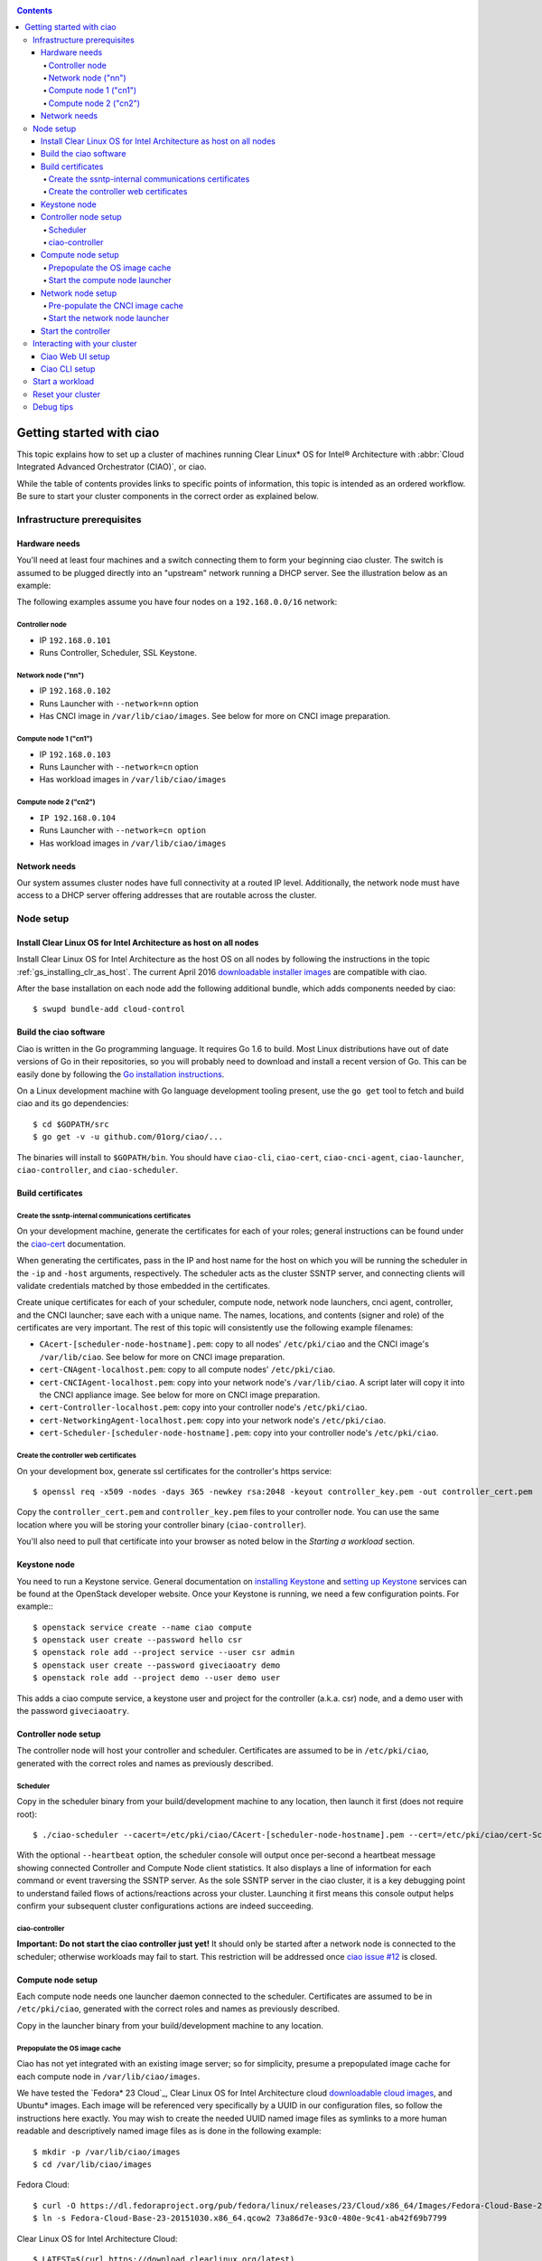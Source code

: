.. _ciao-cluster-setup:

.. contents::

Getting started with ciao
#########################

This topic explains how to set up a cluster of machines running Clear Linux* OS
for Intel® Architecture with :abbr:`Cloud Integrated Advanced Orchestrator (CIAO)`, or ciao.

While the table of contents provides links to specific points of information, this
topic is intended as an ordered workflow. Be sure to start your cluster components
in the correct order as explained below.

Infrastructure prerequisites
============================

Hardware needs
--------------

You'll need at least four machines and a switch connecting them to form
your beginning ciao cluster. The switch is assumed to be plugged directly
into an "upstream" network running a DHCP server. See the illustration below as an example:

.. image:: image-blob-ciao-networking.png

The following examples assume you have four nodes on a ``192.168.0.0/16`` network:

Controller node
~~~~~~~~~~~~~~~

* IP ``192.168.0.101``
* Runs Controller, Scheduler, SSL Keystone.


Network node ("nn")
~~~~~~~~~~~~~~~~~~~

* IP ``192.168.0.102``
* Runs Launcher with ``--network=nn`` option
* Has CNCI image in ``/var/lib/ciao/images``. See below for more on CNCI image preparation.

Compute node 1 ("cn1")
~~~~~~~~~~~~~~~~~~~~~~

* IP ``192.168.0.103``
* Runs Launcher with ``--network=cn`` option
* Has workload images in ``/var/lib/ciao/images``

Compute node 2 ("cn2")
~~~~~~~~~~~~~~~~~~~~~~

* ``IP 192.168.0.104``
* Runs Launcher with ``--network=cn option``
* Has workload images in ``/var/lib/ciao/images``


Network needs
-------------

Our system assumes cluster nodes have full connectivity at a routed
IP level.  Additionally, the network node must have access to a DHCP
server offering addresses that are routable across the cluster.


Node setup
==========

Install Clear Linux OS for Intel Architecture as host on all nodes
------------------------------------------------------------------

Install Clear Linux OS for Intel Architecture as the host
OS on all nodes by following the instructions in the topic
:ref:`gs_installing_clr_as_host`. The current April 2016
`downloadable installer images`_ are compatible with ciao.

After the base installation on each node add the following additional
bundle, which adds components needed by ciao::

    $ swupd bundle-add cloud-control



Build the ciao software
-----------------------

Ciao is written in the Go programming language. It requires Go 1.6 to
build. Most Linux distributions have out of date versions of Go in their
repositories, so you will probably need to download and install a recent
version of Go. This can be easily done by following the
`Go installation instructions <https://golang.org/doc/install>`__.

On a Linux development machine with Go language development tooling
present, use the ``go get`` tool to fetch and build ciao and its go
dependencies::

    $ cd $GOPATH/src
    $ go get -v -u github.com/01org/ciao/...

The binaries will install to ``$GOPATH/bin``. You should have
``ciao-cli``, ``ciao-cert``, ``ciao-cnci-agent``, ``ciao-launcher``,
``ciao-controller``, and ``ciao-scheduler``.

Build certificates
------------------

Create the ssntp-internal communications certificates
~~~~~~~~~~~~~~~~~~~~~~~~~~~~~~~~~~~~~~~~~~~~~~~~~~~~~

On your development machine, generate the certificates for each of your
roles; general instructions can be found under the `ciao-cert`_ documentation.

When generating the certificates, pass in the IP and host name for
the host on which you will be running the scheduler in the ``-ip`` and
``-host`` arguments, respectively. The scheduler acts as the cluster
SSNTP server, and connecting clients will validate credentials matched by
those embedded in the certificates.

Create unique certificates for each of your scheduler, compute node, network
node launchers, cnci agent, controller, and the CNCI launcher; save each with a
unique name. The names, locations, and contents (signer and role) of the
certificates are very important. The rest of this topic will consistently use
the following example filenames:

* ``CAcert-[scheduler-node-hostname].pem``: copy to all nodes' ``/etc/pki/ciao`` and the CNCI image's ``/var/lib/ciao``. See below for more on CNCI image preparation.
* ``cert-CNAgent-localhost.pem``: copy to all compute nodes' ``/etc/pki/ciao``.
* ``cert-CNCIAgent-localhost.pem``: copy into your network node's ``/var/lib/ciao``. A script later will copy it into the CNCI appliance image.  See below for more on CNCI image preparation.
* ``cert-Controller-localhost.pem``: copy into your controller node's ``/etc/pki/ciao``.
* ``cert-NetworkingAgent-localhost.pem``: copy into your network node's ``/etc/pki/ciao``.
* ``cert-Scheduler-[scheduler-node-hostname].pem``: copy into your controller node's ``/etc/pki/ciao``.

Create the controller web certificates
~~~~~~~~~~~~~~~~~~~~~~~~~~~~~~~~~~~~~~

On your development box, generate ssl certificates for the controller's https service::

    $ openssl req -x509 -nodes -days 365 -newkey rsa:2048 -keyout controller_key.pem -out controller_cert.pem

Copy the ``controller_cert.pem`` and ``controller_key.pem`` files to your
controller node. You can use the same location where you will be storing
your controller binary (``ciao-controller``).

You'll also need to pull that certificate into your browser as noted below in
the `Starting a workload` section.

Keystone node
-------------

You need to run a Keystone service.  General documentation on
`installing Keystone`_ and
`setting up Keystone`_ services can be found at the OpenStack developer website.
Once your Keystone is running, we need a few configuration points. For example:::

  $ openstack service create --name ciao compute
  $ openstack user create --password hello csr
  $ openstack role add --project service --user csr admin
  $ openstack user create --password giveciaoatry demo
  $ openstack role add --project demo --user demo user

This adds a ciao compute service, a keystone user and project for the
controller (a.k.a. csr) node, and a demo user with the password
``giveciaoatry``.

Controller node setup
---------------------

The controller node will host your controller and scheduler. Certificates are assumed
to be in ``/etc/pki/ciao``, generated with the correct roles and names
as previously described.

Scheduler
~~~~~~~~~

Copy in the scheduler binary from your build/development machine to any
location, then launch it first (does not require root)::

    $ ./ciao-scheduler --cacert=/etc/pki/ciao/CAcert-[scheduler-node-hostname].pem --cert=/etc/pki/ciao/cert-Scheduler-[scheduler-node-hostname].pem --heartbeat

With the optional ``--heartbeat`` option, the scheduler console will
output once per-second a heartbeat message showing connected Controller
and Compute Node client statistics. It also displays a line of
information for each command or event traversing the SSNTP server.
As the sole SSNTP server in the ciao cluster, it is a key debugging point
to understand failed flows of actions/reactions across your cluster.
Launching it first means this console output helps confirm your subsequent
cluster configurations actions are indeed succeeding.

ciao-controller
~~~~~~~~~~~~~~~

**Important: Do not start the ciao controller just yet!** It should only
be started after a network node is connected to the scheduler; otherwise
workloads may fail to start. This restriction will be addressed once
`ciao issue #12`_ is closed.

Compute node setup
------------------

Each compute node needs one launcher daemon connected to the scheduler.
Certificates are assumed to be in ``/etc/pki/ciao``, generated with the
correct roles and names as previously described.

Copy in the launcher binary from your build/development machine to any
location.

Prepopulate the OS image cache
~~~~~~~~~~~~~~~~~~~~~~~~~~~~~~

Ciao has not yet integrated with an existing image server; so for
simplicity, presume a prepopulated image cache for each compute
node in ``/var/lib/ciao/images``.

We have tested the `Fedora* 23 Cloud`_, Clear Linux OS for Intel
Architecture cloud `downloadable cloud images`_, and Ubuntu* images. Each image
will be referenced very specifically by a UUID in our configuration
files, so follow the instructions here exactly. You may wish to create
the needed UUID named image files as symlinks to a more human readable
and descriptively named image files as is done in the following example::

  $ mkdir -p /var/lib/ciao/images
  $ cd /var/lib/ciao/images

Fedora Cloud::

  $ curl -O https://dl.fedoraproject.org/pub/fedora/linux/releases/23/Cloud/x86_64/Images/Fedora-Cloud-Base-23-20151030.x86_64.qcow2
  $ ln -s Fedora-Cloud-Base-23-20151030.x86_64.qcow2 73a86d7e-93c0-480e-9c41-ab42f69b7799

Clear Linux OS for Intel Architecture Cloud::

  $ LATEST=$(curl https://download.clearlinux.org/latest)
  $ curl -O https://download.clearlinux.org/image/clear-${LATEST}-cloud.img.xz
  $ xz -T0 --decompress clear-${LATEST}-cloud.img.xz
  $ ln -s clear-${LATEST}-cloud.img df3768da-31f5-4ba6-82f0-127a1a705169

Docker* images will be pulled down automatically at the time of first usage.

Each compute node needs its ``/var/lib/ciao/images`` directory populated with
images with which you wish to test.

Start the compute node launcher
~~~~~~~~~~~~~~~~~~~~~~~~~~~~~~~

The launcher is run with options declaring certificates, maximum VMs
(controls when FULL is returned by a node, scaling to the resources
available on your node), server location, and compute node ("cn")
launching type. For example::

    $ sudo ./ciao-launcher --cacert=/etc/pki/ciao/CAcert-[scheduler-node-hostname].pem --cert=/etc/pki/ciao/cert-CNAgent-localhost.pem --server=<your-server-address> --network=cn --compute-net <node compute subnet> --mgmt-net <node management subnet>

Optionally, add ``-logtostderr`` (more verbose with also ``-v=2``) to get
console logging output.

The launcher runs as root because launching QEMU/KVM virtual machines
requires ``/dev/kvm`` and other restricted resource access.

Network node setup
------------------

The network node hosts VMs running the :abbr:`Compute Network Concentrators
Instance (CNCI)` or the **CNCI Agent**, one for each tenant. These VMs
are automatically launched by the controller.

Certificates are assumed to be in ``/etc/pki/ciao``, generated with the
correct roles and names as previously described.

Pre-populate the CNCI image cache
~~~~~~~~~~~~~~~~~~~~~~~~~~~~~~~~~

This section describes how to generate a CNCI image from a vanilla
Clear Cloud qcow2 image::

  $ cd /var/lib/ciao/images
  $ curl -O https://download.clearlinux.org/demos/ciao/clear-7520-ciao-networking.img.xz
  $ xz -T0 --decompress clear-7520-ciao-networking.img.xz
  $ ln -s clear-7520-ciao-networking.img 4e16e743-265a-4bf2-9fd1-57ada0b28904
  $ $GOPATH/src/github.com/01org/ciao/networking/ciao-cnci-agent/scripts/update_cnci_cloud_image.sh /var/lib/ciao/images/clear-7520-ciao-networking.img /etc/pki/ciao/

Start the network node launcher
~~~~~~~~~~~~~~~~~~~~~~~~~~~~~~~

The network node's launcher is run similarly to the compute node's launcher.
The primary difference is that it uses the network node ("nn") launching
type::

  $ sudo ./ciao-launcher --cacert=/etc/pki/ciao/CAcert-[scheduler-node-hostname].pem --cert=/etc/pki/ciao/cert-NetworkingAgent-localhost.pem --server=<your-server-address> --network=nn --compute-net <network node compute subnet> --mgmt-net <network node management subnet>

Start the controller
--------------------

Starting the Controller on the controller node is what truly activates your
cluster for use. **NOTE: Before starting the controller, you must have a scheduler
and network node already up and running together.**

#. Copy in the ciao-controller binary from your build/development machine to any
   location. Certificates are assumed to be in ``/etc/pki/ciao``, generated with
   the correct roles and names as previously described.

#. Copy in the initial database table data from the ciao-controller source
   (``$GOPATH/src/github.com/01org/ciao/ciao-controller/tables`` on your
   build/development) to ``./tables`` in the same directory as the
   ciao-controller binary.  Copying in ``*.csv`` will work if you are testing
   a Clear Cloud image, Fedora image and Docker. Other images will require
   edits to the csv config files.  This location is the default, but can be
   changed by modifying the controller command line to include
   ``--tables_init_path=<your tables path>``.

#. Copy in the test workload definitions from
   ``$GOPATH/src/github.com/01org/ciao/ciao-controller/workloads`` on your
   build/development machine to ``./workloads`` in the same directory as the
   ciao-controller binary.  This location is the default, but can be changed
   by modifying the controller command line to include
   ``--workloads_path=<your workloads path>``.

The `ciao-controller workload_resources.csv`_ and the
`ciao-controller workload_template.csv`_ have four stanzas, so yours
should as well, in order to successfully run each of the four images
currently described earlier on this page (Fedora, Clear, Docker Ubuntu,
CNCI). To run other images of your choosing, follow a process similar to
the above: pre-populate OS images and edit each of these two files on
your controller node.

If the controller is on the same physical machine as the scheduler, the
``--url`` option is optional; otherwise it refers to your scheduler
SSNTP server IP.

In order for the ciao-controller's go code to correctly use the CA
certificate(s) generated earlier when you built your keystone server,
this certificate needs to be installed in the control node and be
part of the control node CA root. On Clear Linux OS for Intel
Architecture, this is accomplished with::

    $ sudo mkdir /etc/ca-certs
    $ sudo cp cacert.pem /etc/ca-certs
    $ sudo c_hash /etc/ca-certs/cacert.pem

Note the generated hash from the prior command and use it in the next commands::

    $ sudo ln -s /etc/ca-certs/cacert.pem /etc/ca-certs/<hashvalue>
    $ sudo mkdir /etc/ssl
    $ sudo ln -s /etc/ca-certs/ /etc/ssl/certs
    $ sudo ln -s /etc/ca-certs/cacert.pem /usr/share/ca-certs/<hashvalue>

You will need to tell the controller where the keystone service is located and
pass the ciao service username and password to it. DO NOT USE
localhost for your server name; **it must be the fully qualified DNS
name of the system that is hosting the keystone service**.
An SSL-enabled Keystone is required, with additional parameters
for ciao-controller pointing at its certificates::

  $ sudo ./ciao-controller --cacert=/etc/pki/ciao/CAcert-[scheduler-node-hostname].pem --cert=/etc/pki/ciao/cert-Controller-localhost.pem -identity=https://[keystone-FQDN]:35357 --username=<Ciao keystone service username> --password=<Ciao keystone service password> --url <scheduler-FQDN> --httpskey=./key.pem --httpscert=./cert.pem

Optionally add ``-logtostderr`` (more verbose with also ``-v=2``) to get
console logging output.

Use the `ciao-cli`_ command line tool to verify that your cluster is
now up and running::

  $ ciao-cli -username admin -password <admin_password> node status
  $ ciao-cli -username admin -password <admin_password> node list -compute
  $ ciao-cli -username admin -password <admin_password> node list -cnci

``node status`` shows the number of nodes in your cluster, and the
status of each.

``node list -compute`` displays a more detailed view (number of instances per node,
available resources per node, etc.).

``node list -cnci`` provides information about the current CNCI VMs, and their statuses.

Interacting with your cluster
=============================

Ciao Web UI setup
-----------------

In addition to `ciao-cli`_, a node.js-based web UI offers a means of
interacting with your cluster visually.  Documentation for this is in
the `ciao-webui`_ github repository.  A simple JSON configuration file
allows you to specify the webui configuration and point its back end to
your keystone and ciao-controller systems.

Ciao CLI setup
--------------

The `ciao-cli`_ command-line tool can be set up by exporting a set of ciao-
specific environment variables:

* ``CIAO_CONTROLLER`` exports the ciao controller FQDN
* ``CIAO_IDENTITY`` exports the ciao keystone instance FQDN
* ``CIAO_COMPUTEPORT`` exports the ciao compute alternative port
* ``CIAO_USERNAME`` exports the ciao username
* ``CIAO_PASSWORD`` export the ciao password for ``CIAO_USERNAME``

For example::

  $ cat ciao-cli-example.sh

  export CIAO_CONTROLLER=ciao-ctl.intel.com
  export CIAO_IDENTITY=https://ciao-identity.intel.com:35357
  export CIAO_USERNAME=user
  export CIAO_PASSWORD=ciaouser

  $ source ciao-cli-example.sh

Defining those variables is optional. The same pieces of information
can be passed to `ciao-cli`_ through the various command line options.
The command line options will take precedence over the ciao environment
variables and override them:

* ``CIAO_CONTROLLER`` can be defined by the ``--controller`` option
* ``CIAO_IDENTITY`` can be defined by the ``--identity`` option
* ``CIAO_COMPUTEPORT`` can be defined by the ``--computeport`` option
* ``CIAO_USERNAME`` can be defined by the ``--username`` option
* ``CIAO_PASSWORD`` can be defined by the ``--password`` option


Start a workload
================

As a valid user, the `ciao-cli`_ tool allows you to start a workload.

First, you may want to know which workloads are available::

  $ ciao-cli workload list

Then you can launch one or more workloads::

  $ ciao-cli instance add -workload <workload UUID> -instances <number of instances to launch>

And you can monitor all your instances statuses (``pending`` or ``running``)::

  $ ciao-cli instance list

Performance data can be obtained (optionally) by adding a specific label
to all your instances::

  $ ciao-cli instance add -label <instance-label> -workload <workload UUID> -instances <number of instances to launch>

And eventually fetch the performance data::

  $ ciao-cli trace show <label>

You will also see activity related to this launch across your cluster
components if you have consoles open and logging to standard output as
described above.

Reset your cluster
==================

First you should delete all instances with the `ciao-cli`_ command line
tool::

  $ ciao-cli instance delete -all

On your scheduler node, run the following command::

  $ sudo killall -w -9 qemu-system-x86_64

On your controller node, go to the directory in which you ran the
ciao-controller binary and run the following commands::

  $ sudo killall -w -9 ciao-controller
  $ sudo rm $HOME/bin/ciao-controller.db /tmp/ciao-controller-stats.db

On the node running your keystone VM, run the following command::

  $ sudo killall -w -9 qemu-system-x86_64

On the network node, run the following commands::

  $ sudo ./launcher --cacert=/etc/pki/ciao/CAcert-[scheduler-node-hostname].pem --cert=/etc/pki/ciao/cert-NetworkingAgent-localhost.pem --server=<your-server-address> --network=nn --compute-net <node compute subnet> --mgmt-net <node management subnet> --hard-reset
  $ sudo killall -9 qemu-system-x86_64
  $ sudo rm -rf /var/lib/ciao/instances/
  $ sudo reboot

If you were unable to successfully delete all workload VM instances
through the UI, then on each compute node run these commands::

  $ sudo ./launcher --cacert=/etc/pki/ciao/CAcert-[scheduler-node-hostname].pem --cert=/etc/pki/ciao/cert-CNAgent-localhost.pem --server=<your-server-address> --network=cn --compute-net <node compute subnet> --mgmt-net <node management subnet> --hard-reset
  $ sudo killall -9 qemu-system-x86_64
  $ sudo docker rm $(sudo docker ps -qa)
  $ sudo docker network rm $(sudo docker network ls -q -f "type=custom")
  $ sudo rm -rf /var/lib/ciao/instances/
  $ sudo reboot

Restart your scheduler, network node launcher, compute node launcher,
and controller.

Debug tips
==========

For general debugging, you can:

* Reset you cluster.
* Pull in updated go binaries.
* Enable verbose console logging with ``-logtostderr -v=2`` on the go
  binaries' command lines.
* Reduce your tenants to one (specifically the one with no limits).
* Launch fewer VMs in a herd. A small Intel NUC with 16GB of RAM can handle as many as
  50-100 2vcpu 218MB RAM VMs starting at once per compute node. Larger dual socket
  many thread CPU with hundreds of GB RAM Haswell-EP servers can handle as many as 500
  such VMs starting at once per compute node.
* Tweak the launcher to enable remote access: go get with ``--tags=debug`` to enable
  a netcat based console redirection for each VM.  The launcher console verbose output
  will indicate per VM how to connect to the console. For example::

  $  netcat 192.168.0.102 6309

* Ssh into the compute node(s) by IP, looking at top, df, ps, ip a, ip r, netstat -a, etc.
* Ssh into the CNCI(s) by IP, looking at top, df, ps, ip a, ip r, netstat -a, etc.
* Ssh into the workload instance VMs via CNCI IP and port redirection.  Each VM will be
  at a port composed from the VM's IP address added to 33000. For example::

   33000+ip[2]<<8+ip[3]

  The VM IP is available in the `ciao-cli`_.
* Instance credentials for netcat or ssh connectivity depend on the contents of
  the cloud-init configuration used by ciao-controller for the workload.

Please contact our `mailing list`_ for more help with initial bringup and
testing.

.. _ciao issue #12: https://github.com/01org/ciao/issues/12
.. _ciao-controller workload_resources.csv: https://github.com/01org/ciao/blob/master/ciao-controller/workload_resources.csv
.. _ciao-controller workload_template.csv: https://github.com/01org/ciao/blob/master/ciao-controller/workload_template.csv
.. _downloadable installer images: https://download.clearlinux.org/image
.. _downloadable cloud images: https://download.clearlinux.org/image
.. _Fedora 23 Cloud: https://download.fedoraproject.org/pub/fedora/linux/releases/23/Cloud/x86_64/Images/Fedora-Cloud-Base-23-20151030.x86_64.qcow2
.. _installing Keystone: http://docs.openstack.org/developer/keystone/installing.html
.. _setting up Keystone: http://docs.openstack.org/developer/keystone/setup.html
.. _go: https://golang.org/doc/articles/go_command.html
.. _ciao-cert: https://github.com/01org/ciao/blob/master/ssntp/ciao-cert/README.md
.. _CNCI Agent: https://github.com/01org/ciao/tree/master/networking/ciao-cnci-agent
.. _mailing list: https://lists.clearlinux.org/mailman/listinfo/ciao-devel
.. _ciao-cli: https://github.com/01org/ciao/tree/master/ciao-cli
.. _ciao-webui: https://github.com/01org/ciao-webui
